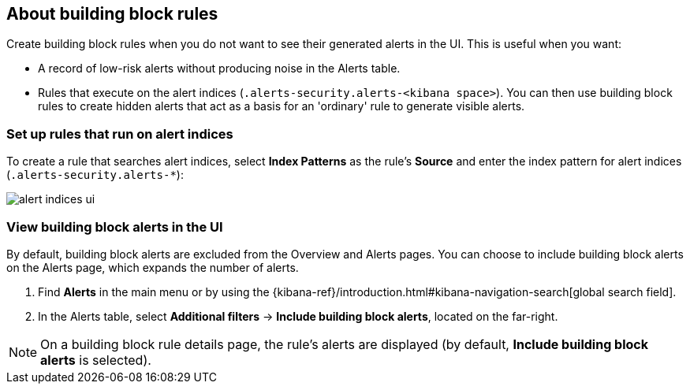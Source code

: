 [[building-block-rule]]
[role="xpack"]
== About building block rules

Create building block rules when you do not want to see their generated alerts
in the UI. This is useful when you want:

* A record of low-risk alerts without producing noise in the Alerts table.
* Rules that execute on the alert indices (`.alerts-security.alerts-<kibana space>`).
You can then use building block rules to create hidden alerts that act as a
basis for an 'ordinary' rule to generate visible alerts.

[float]
=== Set up rules that run on alert indices

To create a rule that searches alert indices, select *Index Patterns* as the rule's *Source* and enter the index pattern for alert indices (`.alerts-security.alerts-*`):

[role="screenshot"]
image::images/alert-indices-ui.png[]

[float]

=== View building block alerts in the UI

By default, building block alerts are excluded from the Overview and Alerts pages.
You can choose to include building block alerts on the Alerts page, which expands the number of alerts.

. Find **Alerts** in the main menu or by using the {kibana-ref}/introduction.html#kibana-navigation-search[global search field].
. In the Alerts table, select *Additional filters* ->
*Include building block alerts*, located on the far-right.

NOTE: On a building block rule details page, the rule's alerts are displayed (by
default, *Include building block alerts* is selected).
